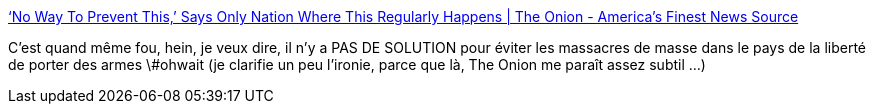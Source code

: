 :jbake-type: post
:jbake-status: published
:jbake-title: ‘No Way To Prevent This,’ Says Only Nation Where This Regularly Happens | The Onion - America's Finest News Source
:jbake-tags: politique,violence,armes,_mois_mai,_année_2014
:jbake-date: 2014-05-28
:jbake-depth: ../
:jbake-uri: shaarli/1401262678000.adoc
:jbake-source: https://nicolas-delsaux.hd.free.fr/Shaarli?searchterm=http%3A%2F%2Fwww.theonion.com%2Farticles%2Fno-way-to-prevent-this-says-only-nation-where-this%2C36131%2F&searchtags=politique+violence+armes+_mois_mai+_ann%C3%A9e_2014
:jbake-style: shaarli

http://www.theonion.com/articles/no-way-to-prevent-this-says-only-nation-where-this,36131/[‘No Way To Prevent This,’ Says Only Nation Where This Regularly Happens | The Onion - America's Finest News Source]

C'est quand même fou, hein, je veux dire, il n'y a PAS DE SOLUTION pour éviter les massacres de masse dans le pays de la liberté de porter des armes \#ohwait (je clarifie un peu l'ironie, parce que là, The Onion me paraît assez subtil ...)
